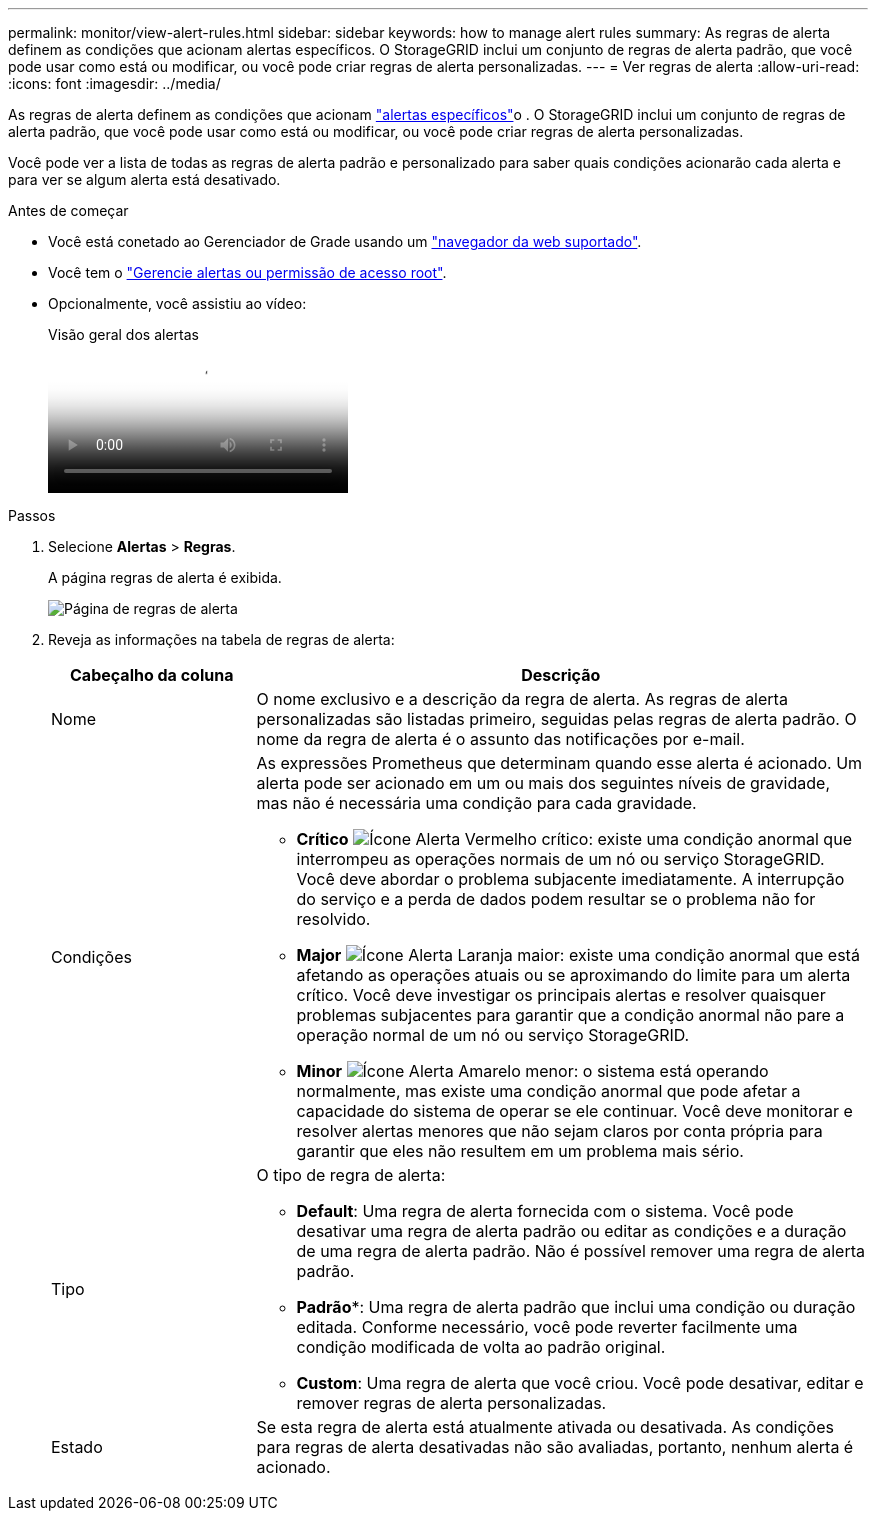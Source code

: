 ---
permalink: monitor/view-alert-rules.html 
sidebar: sidebar 
keywords: how to manage alert rules 
summary: As regras de alerta definem as condições que acionam alertas específicos. O StorageGRID inclui um conjunto de regras de alerta padrão, que você pode usar como está ou modificar, ou você pode criar regras de alerta personalizadas. 
---
= Ver regras de alerta
:allow-uri-read: 
:icons: font
:imagesdir: ../media/


[role="lead"]
As regras de alerta definem as condições que acionam link:alerts-reference.html["alertas específicos"]o . O StorageGRID inclui um conjunto de regras de alerta padrão, que você pode usar como está ou modificar, ou você pode criar regras de alerta personalizadas.

Você pode ver a lista de todas as regras de alerta padrão e personalizado para saber quais condições acionarão cada alerta e para ver se algum alerta está desativado.

.Antes de começar
* Você está conetado ao Gerenciador de Grade usando um link:../admin/web-browser-requirements.html["navegador da web suportado"].
* Você tem o link:../admin/admin-group-permissions.html["Gerencie alertas ou permissão de acesso root"].
* Opcionalmente, você assistiu ao vídeo:
+
.Visão geral dos alertas
video::2eea81c5-8323-417f-b0a0-b1ff008506c1[panopto]


.Passos
. Selecione *Alertas* > *Regras*.
+
A página regras de alerta é exibida.

+
image::../media/alert_rules_page.png[Página de regras de alerta]

. Reveja as informações na tabela de regras de alerta:
+
[cols="1a,3a"]
|===
| Cabeçalho da coluna | Descrição 


 a| 
Nome
 a| 
O nome exclusivo e a descrição da regra de alerta. As regras de alerta personalizadas são listadas primeiro, seguidas pelas regras de alerta padrão. O nome da regra de alerta é o assunto das notificações por e-mail.



 a| 
Condições
 a| 
As expressões Prometheus que determinam quando esse alerta é acionado. Um alerta pode ser acionado em um ou mais dos seguintes níveis de gravidade, mas não é necessária uma condição para cada gravidade.

** *Crítico* image:../media/icon_alert_red_critical.png["Ícone Alerta Vermelho crítico"]: existe uma condição anormal que interrompeu as operações normais de um nó ou serviço StorageGRID. Você deve abordar o problema subjacente imediatamente. A interrupção do serviço e a perda de dados podem resultar se o problema não for resolvido.
** *Major* image:../media/icon_alert_orange_major.png["Ícone Alerta Laranja maior"]: existe uma condição anormal que está afetando as operações atuais ou se aproximando do limite para um alerta crítico. Você deve investigar os principais alertas e resolver quaisquer problemas subjacentes para garantir que a condição anormal não pare a operação normal de um nó ou serviço StorageGRID.
** *Minor* image:../media/icon_alert_yellow_minor.png["Ícone Alerta Amarelo menor"]: o sistema está operando normalmente, mas existe uma condição anormal que pode afetar a capacidade do sistema de operar se ele continuar. Você deve monitorar e resolver alertas menores que não sejam claros por conta própria para garantir que eles não resultem em um problema mais sério.




 a| 
Tipo
 a| 
O tipo de regra de alerta:

** *Default*: Uma regra de alerta fornecida com o sistema. Você pode desativar uma regra de alerta padrão ou editar as condições e a duração de uma regra de alerta padrão. Não é possível remover uma regra de alerta padrão.
** *Padrão**: Uma regra de alerta padrão que inclui uma condição ou duração editada. Conforme necessário, você pode reverter facilmente uma condição modificada de volta ao padrão original.
** *Custom*: Uma regra de alerta que você criou. Você pode desativar, editar e remover regras de alerta personalizadas.




 a| 
Estado
 a| 
Se esta regra de alerta está atualmente ativada ou desativada. As condições para regras de alerta desativadas não são avaliadas, portanto, nenhum alerta é acionado.

|===

